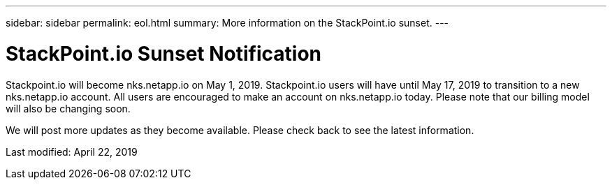 ---
sidebar: sidebar
permalink: eol.html
summary: More information on the StackPoint.io sunset.
---

= StackPoint.io Sunset Notification

Stackpoint.io will become nks.netapp.io on May 1, 2019. Stackpoint.io users will have until May 17, 2019 to transition to a new nks.netapp.io account. All users are encouraged to make an account on nks.netapp.io today. Please note that our billing model will also be changing soon. 

We will post more updates as they become available. Please check back to see the latest information.

Last modified: April 22, 2019
